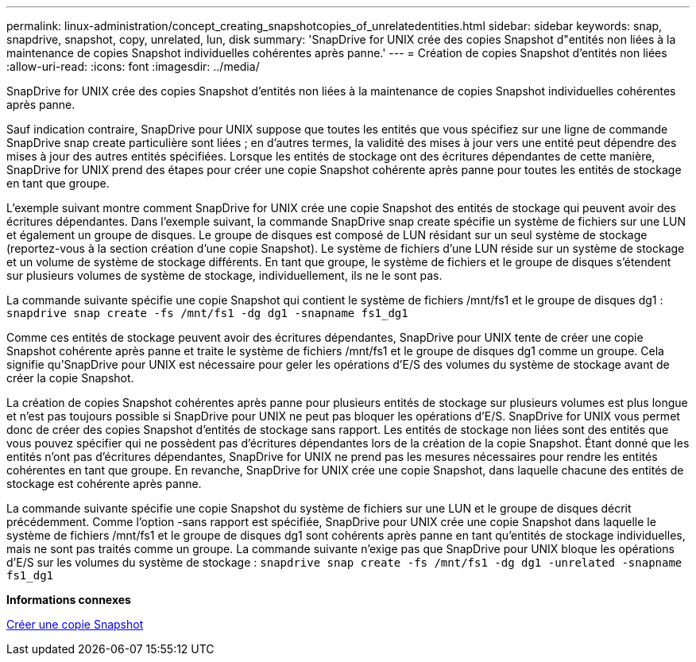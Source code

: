 ---
permalink: linux-administration/concept_creating_snapshotcopies_of_unrelatedentities.html 
sidebar: sidebar 
keywords: snap, snapdrive, snapshot, copy, unrelated, lun, disk 
summary: 'SnapDrive for UNIX crée des copies Snapshot d"entités non liées à la maintenance de copies Snapshot individuelles cohérentes après panne.' 
---
= Création de copies Snapshot d'entités non liées
:allow-uri-read: 
:icons: font
:imagesdir: ../media/


[role="lead"]
SnapDrive for UNIX crée des copies Snapshot d'entités non liées à la maintenance de copies Snapshot individuelles cohérentes après panne.

Sauf indication contraire, SnapDrive pour UNIX suppose que toutes les entités que vous spécifiez sur une ligne de commande SnapDrive snap create particulière sont liées ; en d'autres termes, la validité des mises à jour vers une entité peut dépendre des mises à jour des autres entités spécifiées. Lorsque les entités de stockage ont des écritures dépendantes de cette manière, SnapDrive for UNIX prend des étapes pour créer une copie Snapshot cohérente après panne pour toutes les entités de stockage en tant que groupe.

L'exemple suivant montre comment SnapDrive for UNIX crée une copie Snapshot des entités de stockage qui peuvent avoir des écritures dépendantes. Dans l'exemple suivant, la commande SnapDrive snap create spécifie un système de fichiers sur une LUN et également un groupe de disques. Le groupe de disques est composé de LUN résidant sur un seul système de stockage (reportez-vous à la section création d'une copie Snapshot). Le système de fichiers d'une LUN réside sur un système de stockage et un volume de système de stockage différents. En tant que groupe, le système de fichiers et le groupe de disques s'étendent sur plusieurs volumes de système de stockage, individuellement, ils ne le sont pas.

La commande suivante spécifie une copie Snapshot qui contient le système de fichiers /mnt/fs1 et le groupe de disques dg1 : `snapdrive snap create -fs /mnt/fs1 -dg dg1 -snapname fs1_dg1`

Comme ces entités de stockage peuvent avoir des écritures dépendantes, SnapDrive pour UNIX tente de créer une copie Snapshot cohérente après panne et traite le système de fichiers /mnt/fs1 et le groupe de disques dg1 comme un groupe. Cela signifie qu'SnapDrive pour UNIX est nécessaire pour geler les opérations d'E/S des volumes du système de stockage avant de créer la copie Snapshot.

La création de copies Snapshot cohérentes après panne pour plusieurs entités de stockage sur plusieurs volumes est plus longue et n'est pas toujours possible si SnapDrive pour UNIX ne peut pas bloquer les opérations d'E/S. SnapDrive for UNIX vous permet donc de créer des copies Snapshot d'entités de stockage sans rapport. Les entités de stockage non liées sont des entités que vous pouvez spécifier qui ne possèdent pas d'écritures dépendantes lors de la création de la copie Snapshot. Étant donné que les entités n'ont pas d'écritures dépendantes, SnapDrive for UNIX ne prend pas les mesures nécessaires pour rendre les entités cohérentes en tant que groupe. En revanche, SnapDrive for UNIX crée une copie Snapshot, dans laquelle chacune des entités de stockage est cohérente après panne.

La commande suivante spécifie une copie Snapshot du système de fichiers sur une LUN et le groupe de disques décrit précédemment. Comme l'option -sans rapport est spécifiée, SnapDrive pour UNIX crée une copie Snapshot dans laquelle le système de fichiers /mnt/fs1 et le groupe de disques dg1 sont cohérents après panne en tant qu'entités de stockage individuelles, mais ne sont pas traités comme un groupe. La commande suivante n'exige pas que SnapDrive pour UNIX bloque les opérations d'E/S sur les volumes du système de stockage : `snapdrive snap create -fs /mnt/fs1 -dg dg1 -unrelated -snapname fs1_dg1`

*Informations connexes*

xref:task_creating_asnapshot_copy.adoc[Créer une copie Snapshot]
